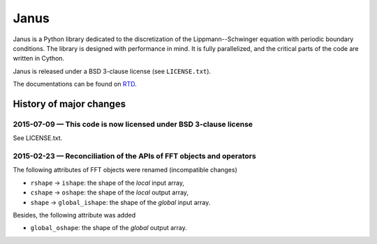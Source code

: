 .. -*- coding: utf-8 -*-

#####
Janus
#####

Janus is a Python library dedicated to the discretization of the Lippmann--Schwinger equation with periodic boundary conditions. The library is designed with performance in mind. It is fully parallelized, and the critical parts of the code are written in Cython.

Janus is released under a BSD 3-clause license (see ``LICENSE.txt``).

The documentations can be found on `RTD <http://janus.readthedocs.org/>`_.

History of major changes
========================

2015-07-09 — This code is now licensed under BSD 3-clause license
-----------------------------------------------------------------

See LICENSE.txt.

2015-02-23 — Reconciliation of the APIs of FFT objects and operators
--------------------------------------------------------------------

The following attributes of FFT objects were renamed (incompatible changes)

- ``rshape`` → ``ishape``: the shape of the *local* input array,
- ``cshape`` → ``oshape``: the shape of the *local* output array,
- ``shape`` → ``global_ishape``: the shape of the *global* input array.

Besides, the following attribute was added

- ``global_oshape``: the shape of the *global* output array.
